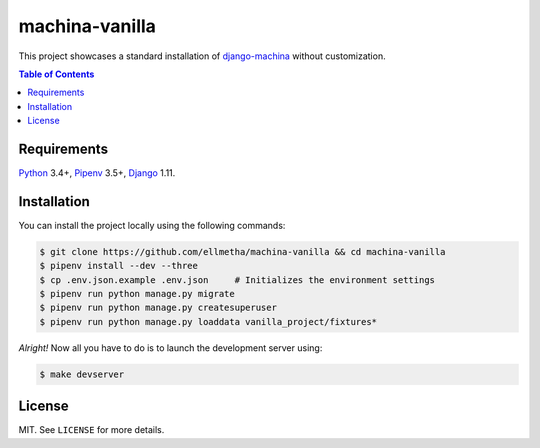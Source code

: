 machina-vanilla
###############

This project showcases a standard installation of django-machina_ without customization.

.. contents:: Table of Contents
    :local:

Requirements
============

Python_ 3.4+, Pipenv_ 3.5+, Django_ 1.11.

Installation
============

You can install the project locally using the following commands:

.. code-block:: shell

  $ git clone https://github.com/ellmetha/machina-vanilla && cd machina-vanilla
  $ pipenv install --dev --three
  $ cp .env.json.example .env.json     # Initializes the environment settings
  $ pipenv run python manage.py migrate
  $ pipenv run python manage.py createsuperuser
  $ pipenv run python manage.py loaddata vanilla_project/fixtures*

*Alright!* Now all you have to do is to launch the development server using:

.. code-block:: shell

  $ make devserver

License
=======

MIT. See ``LICENSE`` for more details.

.. _Django: https://www.djangoproject.com
.. _django-machina: https://github.com/ellmetha/django-machina
.. _Pipenv: https://github.com/kennethreitz/pipenv
.. _Python: https://www.python.org
